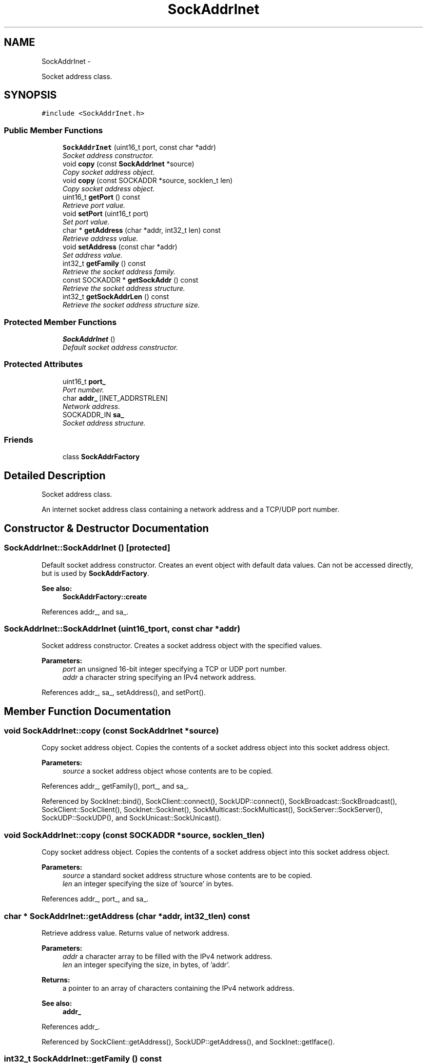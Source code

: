.TH "SockAddrInet" 3 "Mon Mar 26 2012" "Version 1.0" "NET" \" -*- nroff -*-
.ad l
.nh
.SH NAME
SockAddrInet \- 
.PP
Socket address class\&.  

.SH SYNOPSIS
.br
.PP
.PP
\fC#include <SockAddrInet\&.h>\fP
.SS "Public Member Functions"

.in +1c
.ti -1c
.RI "\fBSockAddrInet\fP (uint16_t port, const char *addr)"
.br
.RI "\fISocket address constructor\&. \fP"
.ti -1c
.RI "void \fBcopy\fP (const \fBSockAddrInet\fP *source)"
.br
.RI "\fICopy socket address object\&. \fP"
.ti -1c
.RI "void \fBcopy\fP (const SOCKADDR *source, socklen_t len)"
.br
.RI "\fICopy socket address object\&. \fP"
.ti -1c
.RI "uint16_t \fBgetPort\fP () const "
.br
.RI "\fIRetrieve port value\&. \fP"
.ti -1c
.RI "void \fBsetPort\fP (uint16_t port)"
.br
.RI "\fISet port value\&. \fP"
.ti -1c
.RI "char * \fBgetAddress\fP (char *addr, int32_t len) const "
.br
.RI "\fIRetrieve address value\&. \fP"
.ti -1c
.RI "void \fBsetAddress\fP (const char *addr)"
.br
.RI "\fISet address value\&. \fP"
.ti -1c
.RI "int32_t \fBgetFamily\fP () const "
.br
.RI "\fIRetrieve the socket address family\&. \fP"
.ti -1c
.RI "const SOCKADDR * \fBgetSockAddr\fP () const "
.br
.RI "\fIRetrieve the socket address structure\&. \fP"
.ti -1c
.RI "int32_t \fBgetSockAddrLen\fP () const "
.br
.RI "\fIRetrieve the socket address structure size\&. \fP"
.in -1c
.SS "Protected Member Functions"

.in +1c
.ti -1c
.RI "\fBSockAddrInet\fP ()"
.br
.RI "\fIDefault socket address constructor\&. \fP"
.in -1c
.SS "Protected Attributes"

.in +1c
.ti -1c
.RI "uint16_t \fBport_\fP"
.br
.RI "\fIPort number\&. \fP"
.ti -1c
.RI "char \fBaddr_\fP [INET_ADDRSTRLEN]"
.br
.RI "\fINetwork address\&. \fP"
.ti -1c
.RI "SOCKADDR_IN \fBsa_\fP"
.br
.RI "\fISocket address structure\&. \fP"
.in -1c
.SS "Friends"

.in +1c
.ti -1c
.RI "class \fBSockAddrFactory\fP"
.br
.in -1c
.SH "Detailed Description"
.PP 
Socket address class\&. 

An internet socket address class containing a network address and a TCP/UDP port number\&. 
.SH "Constructor & Destructor Documentation"
.PP 
.SS "\fBSockAddrInet::SockAddrInet\fP ()\fC [protected]\fP"
.PP
Default socket address constructor\&. Creates an event object with default data values\&. Can not be accessed directly, but is used by \fBSockAddrFactory\fP\&. 
.PP
\fBSee also:\fP
.RS 4
\fBSockAddrFactory::create\fP 
.RE
.PP

.PP
References addr_, and sa_\&.
.SS "\fBSockAddrInet::SockAddrInet\fP (uint16_tport, const char *addr)"
.PP
Socket address constructor\&. Creates a socket address object with the specified values\&. 
.PP
\fBParameters:\fP
.RS 4
\fIport\fP an unsigned 16-bit integer specifying a TCP or UDP port number\&. 
.br
\fIaddr\fP a character string specifying an IPv4 network address\&. 
.RE
.PP

.PP
References addr_, sa_, setAddress(), and setPort()\&.
.SH "Member Function Documentation"
.PP 
.SS "void \fBSockAddrInet::copy\fP (const \fBSockAddrInet\fP *source)"
.PP
Copy socket address object\&. Copies the contents of a socket address object into this socket address object\&. 
.PP
\fBParameters:\fP
.RS 4
\fIsource\fP a socket address object whose contents are to be copied\&. 
.RE
.PP

.PP
References addr_, getFamily(), port_, and sa_\&.
.PP
Referenced by SockInet::bind(), SockClient::connect(), SockUDP::connect(), SockBroadcast::SockBroadcast(), SockClient::SockClient(), SockInet::SockInet(), SockMulticast::SockMulticast(), SockServer::SockServer(), SockUDP::SockUDP(), and SockUnicast::SockUnicast()\&.
.SS "void \fBSockAddrInet::copy\fP (const SOCKADDR *source, socklen_tlen)"
.PP
Copy socket address object\&. Copies the contents of a socket address object into this socket address object\&. 
.PP
\fBParameters:\fP
.RS 4
\fIsource\fP a standard socket address structure whose contents are to be copied\&. 
.br
\fIlen\fP an integer specifying the size of 'source' in bytes\&. 
.RE
.PP

.PP
References addr_, port_, and sa_\&.
.SS "char * \fBSockAddrInet::getAddress\fP (char *addr, int32_tlen) const"
.PP
Retrieve address value\&. Returns value of network address\&. 
.PP
\fBParameters:\fP
.RS 4
\fIaddr\fP a character array to be filled with the IPv4 network address\&. 
.br
\fIlen\fP an integer specifying the size, in bytes, of 'addr'\&. 
.RE
.PP
\fBReturns:\fP
.RS 4
a pointer to an array of characters containing the IPv4 network address\&. 
.RE
.PP
\fBSee also:\fP
.RS 4
\fBaddr_\fP 
.RE
.PP

.PP
References addr_\&.
.PP
Referenced by SockClient::getAddress(), SockUDP::getAddress(), and SockInet::getIface()\&.
.SS "int32_t \fBSockAddrInet::getFamily\fP () const"
.PP
Retrieve the socket address family\&. Returns the socket address family type\&. 
.PP
\fBReturns:\fP
.RS 4
an integer specifying the socket address family\&. Currently only AF_INET is supported\&. 
.RE
.PP

.PP
Referenced by copy()\&.
.SS "uint16_t \fBSockAddrInet::getPort\fP () const"
.PP
Retrieve port value\&. Returns value of port\&. 
.PP
\fBReturns:\fP
.RS 4
an unsigned 16-bit integer specifying a TCP or UDP port number\&. 
.RE
.PP
\fBSee also:\fP
.RS 4
\fBport_\fP 
.RE
.PP

.PP
References port_\&.
.PP
Referenced by SockInet::getLocalPort(), SockClient::getPort(), and SockUDP::getPort()\&.
.SS "const SOCKADDR * \fBSockAddrInet::getSockAddr\fP () const"
.PP
Retrieve the socket address structure\&. Returns the socket address structure\&. 
.PP
\fBReturns:\fP
.RS 4
the SOCKADDR structure containing socket address information\&. 
.RE
.PP
\fBSee also:\fP
.RS 4
\fBsa_\fP 
.RE
.PP

.PP
References sa_\&.
.PP
Referenced by SockInet::bind(), SockClient::connect(), SockUDP::connect(), SockBroadcast::SockBroadcast(), SockClient::SockClient(), SockMulticast::SockMulticast(), SockServer::SockServer(), SockUnicast::SockUnicast(), and SockUDP::write()\&.
.SS "int32_t \fBSockAddrInet::getSockAddrLen\fP () const"
.PP
Retrieve the socket address structure size\&. Returns the size of the socket address structure\&. 
.PP
\fBReturns:\fP
.RS 4
an integer specifying the size of the socket address structure\&. 
.RE
.PP
\fBSee also:\fP
.RS 4
\fBsa_\fP 
.RE
.PP

.PP
Referenced by SockInet::bind(), SockClient::connect(), SockUDP::connect(), SockBroadcast::SockBroadcast(), SockClient::SockClient(), SockMulticast::SockMulticast(), SockServer::SockServer(), SockUnicast::SockUnicast(), and SockUDP::write()\&.
.SS "void \fBSockAddrInet::setAddress\fP (const char *addr)"
.PP
Set address value\&. Sets value of network address\&. 
.PP
\fBParameters:\fP
.RS 4
\fIaddr\fP a character string specifying the IPv4 network address with which the network address value is to be set\&. 
.RE
.PP
\fBSee also:\fP
.RS 4
\fBaddr_\fP 
.RE
.PP

.PP
References addr_, and sa_\&.
.PP
Referenced by SockUDP::attach(), SockInet::bind(), SockClient::close(), SockUDP::close(), SockClient::connect(), SockUDP::connect(), SockUDP::detatch(), SockUDP::disconnect(), SockAddrInet(), SockClient::SockClient(), SockInet::SockInet(), SockMulticast::SockMulticast(), and SockUDP::SockUDP()\&.
.SS "void \fBSockAddrInet::setPort\fP (uint16_tport)"
.PP
Set port value\&. Sets value of port\&. 
.PP
\fBParameters:\fP
.RS 4
\fIport\fP an unsigned 16-bit integer specifying the TCP or UDP port number with which the port value is to be set\&. 
.RE
.PP
\fBSee also:\fP
.RS 4
\fBport_\fP 
.RE
.PP

.PP
References port_, and sa_\&.
.PP
Referenced by SockUDP::attach(), SockInet::bind(), SockClient::close(), SockUDP::close(), SockClient::connect(), SockUDP::connect(), SockUDP::detatch(), SockUDP::disconnect(), SockAddrInet(), SockClient::SockClient(), SockInet::SockInet(), and SockUDP::SockUDP()\&.
.SH "Member Data Documentation"
.PP 
.SS "char \fBSockAddrInet::addr_\fP[INET_ADDRSTRLEN]\fC [protected]\fP"
.PP
Network address\&. IPv4 network address, represented as a string (eg 132\&.250\&.132\&.147)\&. 
.PP
Referenced by copy(), getAddress(), setAddress(), and SockAddrInet()\&.
.SS "uint16_t \fBSockAddrInet::port_\fP\fC [protected]\fP"
.PP
Port number\&. A 16-bit TCP od UDP port number\&. 
.PP
Referenced by copy(), getPort(), and setPort()\&.
.SS "SOCKADDR_IN \fBSockAddrInet::sa_\fP\fC [protected]\fP"
.PP
Socket address structure\&. IPv4 socket address structure used by BSD socket routines\&. 
.PP
Referenced by copy(), getSockAddr(), setAddress(), setPort(), and SockAddrInet()\&.

.SH "Author"
.PP 
Generated automatically by Doxygen for NET from the source code\&.
